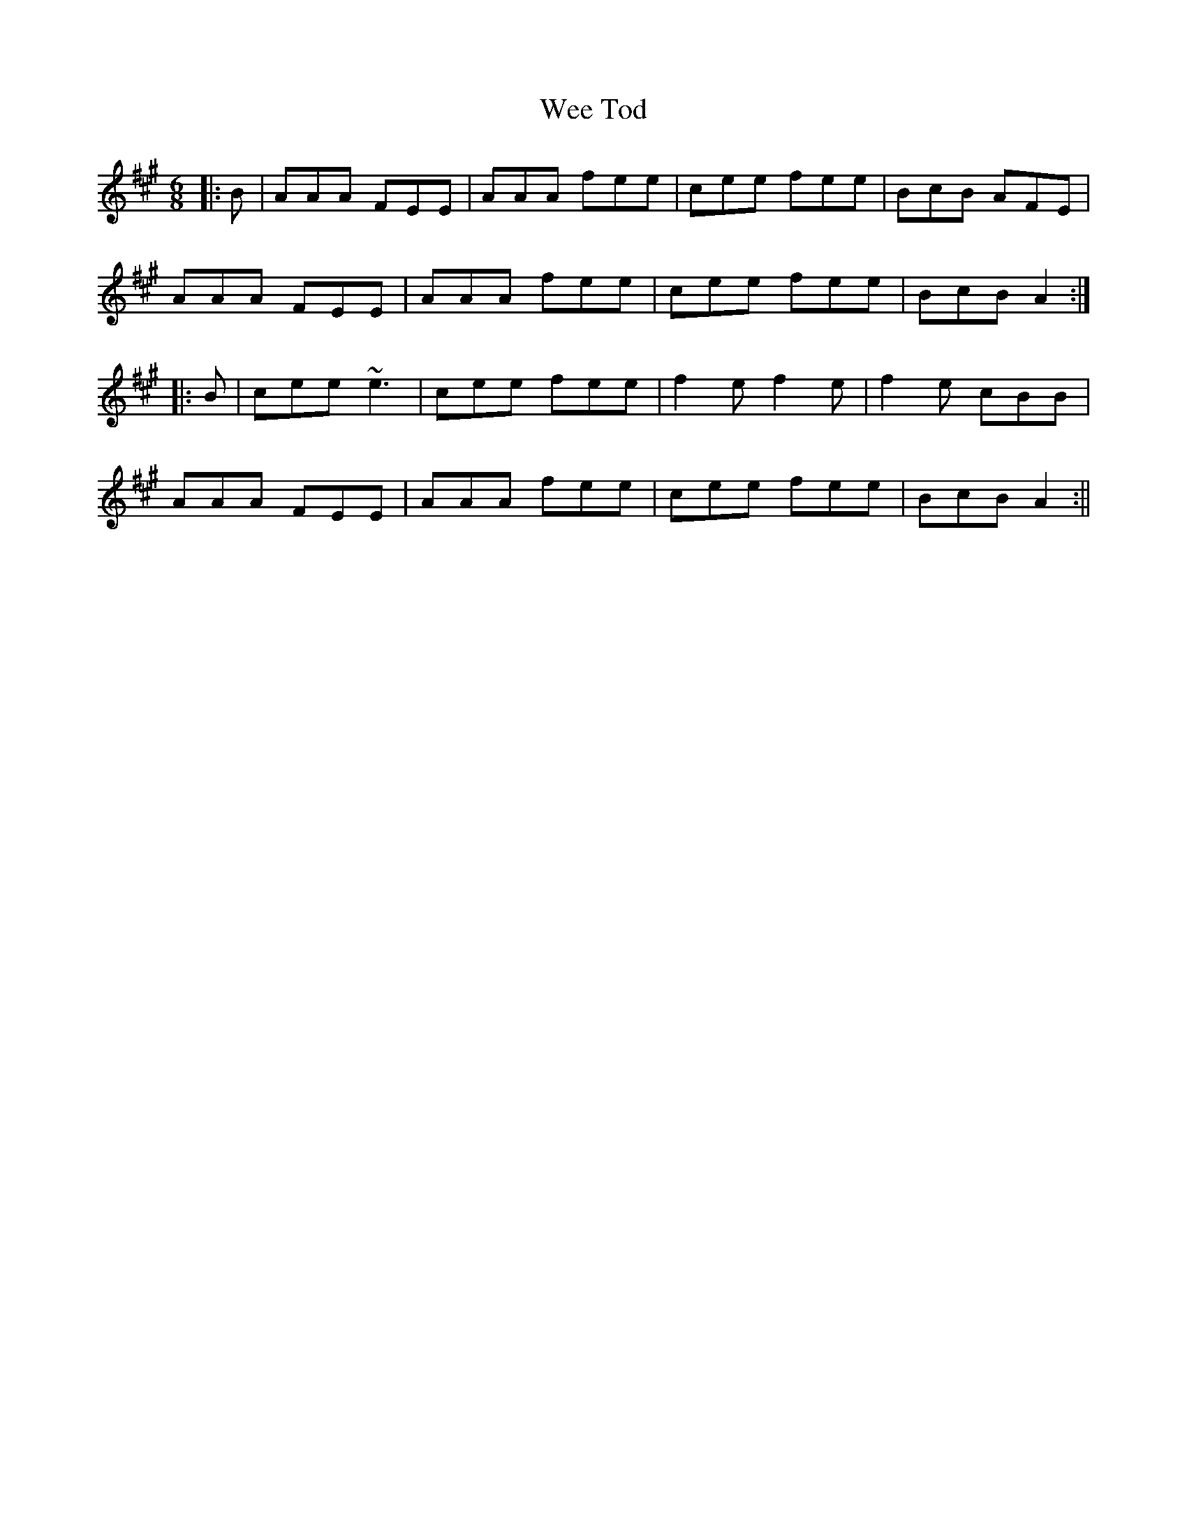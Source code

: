 X: 2
T: Wee Tod
Z: ceolachan
S: https://thesession.org/tunes/7310#setting18833
R: jig
M: 6/8
L: 1/8
K: Amaj
|: B | AAA FEE | AAA fee | cee fee | BcB AFE |AAA FEE | AAA fee | cee fee | BcB A2 :||: B | cee ~e3 | cee fee | f2e f2e | f2 e cBB |AAA FEE | AAA fee | cee fee | BcB A2 :||
